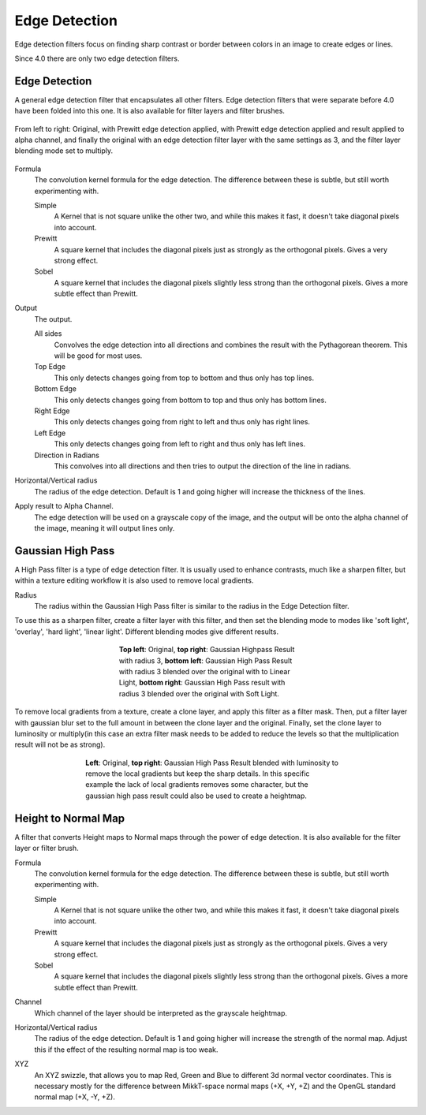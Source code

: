 .. meta::
   :description:
        Overview of the edge detection filters.

.. metadata-placeholder

   :authors: - Wolthera van Hövell tot Westerflier <griffinvalley@gmail.com>
             - Raghavendra Kamath <raghavendr.raghu@gmail.com>
   :license: GNU free documentation license 1.3 or later.

.. index:: Edge Detection, Sobel, Prewitt
.. _edge_detection_filters:

==============
Edge Detection
==============

Edge detection filters focus on finding sharp contrast or border between colors in an image to create edges or lines.

Since 4.0 there are only two edge detection filters.

Edge Detection
--------------

.. versionadded:: 4.0

A general edge detection filter that encapsulates all other filters. Edge detection filters that were separate before 4.0 have been folded into this one. It is also available for filter layers and filter brushes.

.. figure:: /images/filters/Krita_4_0_edge_detection.png
   :align: center
   :figwidth: 800
   
   From left to right: Original, with Prewitt edge detection applied, with Prewitt edge detection applied and result applied to alpha channel, and finally the original with an edge detection filter layer with the same settings as 3, and the filter layer blending mode set to multiply.

Formula
    The convolution kernel formula for the edge detection. The difference between these is subtle, but still worth experimenting with.

    Simple
        A Kernel that is not square unlike the other two, and while this makes it fast, it doesn't take diagonal pixels into account.
    Prewitt
        A square kernel that includes the diagonal pixels just as strongly as the orthogonal pixels. Gives a very strong effect.
    Sobel
        A square kernel that includes the diagonal pixels slightly less strong than the orthogonal pixels. Gives a more subtle effect than Prewitt.

Output
    The output.

    All sides
        Convolves the edge detection into all directions and combines the result with the Pythagorean theorem. This will be good for most uses.
    Top Edge
        This only detects changes going from top to bottom and thus only has top lines.
    Bottom Edge
        This only detects changes going from bottom to top and thus only has bottom lines.
    Right Edge
        This only detects changes going from right to left and thus only has right lines.
    Left Edge
        This only detects changes going from left to right and thus only has left lines.
    Direction in Radians
        This convolves into all directions and then tries to output the direction of the line in radians.

Horizontal/Vertical radius
    The radius of the edge detection. Default is 1 and going higher will increase the thickness of the lines.
Apply result to Alpha Channel.
    The edge detection will be used on a grayscale copy of the image, and the output will be onto the alpha channel of the image, meaning it will output lines only.

.. index:: High Pass

Gaussian High Pass
------------------

A High Pass filter is a type of edge detection filter. It is usually used to enhance contrasts, much like a sharpen filter, but within a texture editing workflow it is also used to remove local gradients.

Radius
   The radius within the Gaussian High Pass filter is similar to the radius in the Edge Detection filter. 

To use this as a sharpen filter, create a filter layer with this filter, and then set the blending mode to modes like 'soft light', 'overlay', 'hard light', 'linear light'. Different blending modes give different results.

.. figure:: /images/filters/highpass_filter_sharpen.png
   :align: center
   :figwidth: 377

   **Top left**: Original, **top right**: Gaussian Highpass Result with radius 3, **bottom left**: Gaussian High Pass Result with radius 3 blended over the original with to Linear Light, **bottom right**: Gaussian High Pass result with radius 3 blended over the original with Soft Light.

To remove local gradients from a texture, create a clone layer, and apply this filter as a filter mask. Then, put a filter layer with gaussian blur set to the full amount in between the clone layer and the original. Finally, set the clone layer to luminosity or multiply(in this case an extra filter mask needs to be added to reduce the levels so that the multiplication result will not be as strong).

.. figure:: /images/filters/highpass_filter_local_gradient_removal.png
   :align: center
   :figwidth: 513

   **Left**: Original, **top right**: Gaussian High Pass Result blended with luminosity to remove the local gradients but keep the sharp details. In this specific example the lack of local gradients removes some character, but the gaussian high pass result could also be used to create a heightmap.


.. index:: Height Map, Normal Map

Height to Normal Map
--------------------

.. versionadded:: 4.0

.. image:: /images/filters/Krita_4_0_height_to_normal_map.png
   :align: center

A filter that converts Height maps to Normal maps through the power of edge detection. It is also available for the filter layer or filter brush.

Formula
    The convolution kernel formula for the edge detection. The difference between these is subtle, but still worth experimenting with.

    Simple
        A Kernel that is not square unlike the other two, and while this makes it fast, it doesn't take diagonal pixels into account.
    Prewitt
        A square kernel that includes the diagonal pixels just as strongly as the orthogonal pixels. Gives a very strong effect.
    Sobel
        A square kernel that includes the diagonal pixels slightly less strong than the orthogonal pixels. Gives a more subtle effect than Prewitt.

Channel
    Which channel of the layer should be interpreted as the grayscale heightmap.
Horizontal/Vertical radius
    The radius of the edge detection. Default is 1 and going higher will increase the strength of the normal map. Adjust this if the effect of the resulting normal map is too weak.
XYZ
    An XYZ swizzle, that allows you to map Red, Green and Blue to different 3d normal vector coordinates. This is necessary mostly for the difference between MikkT-space normal maps (+X, +Y, +Z) and the OpenGL standard normal map (+X, -Y, +Z).
